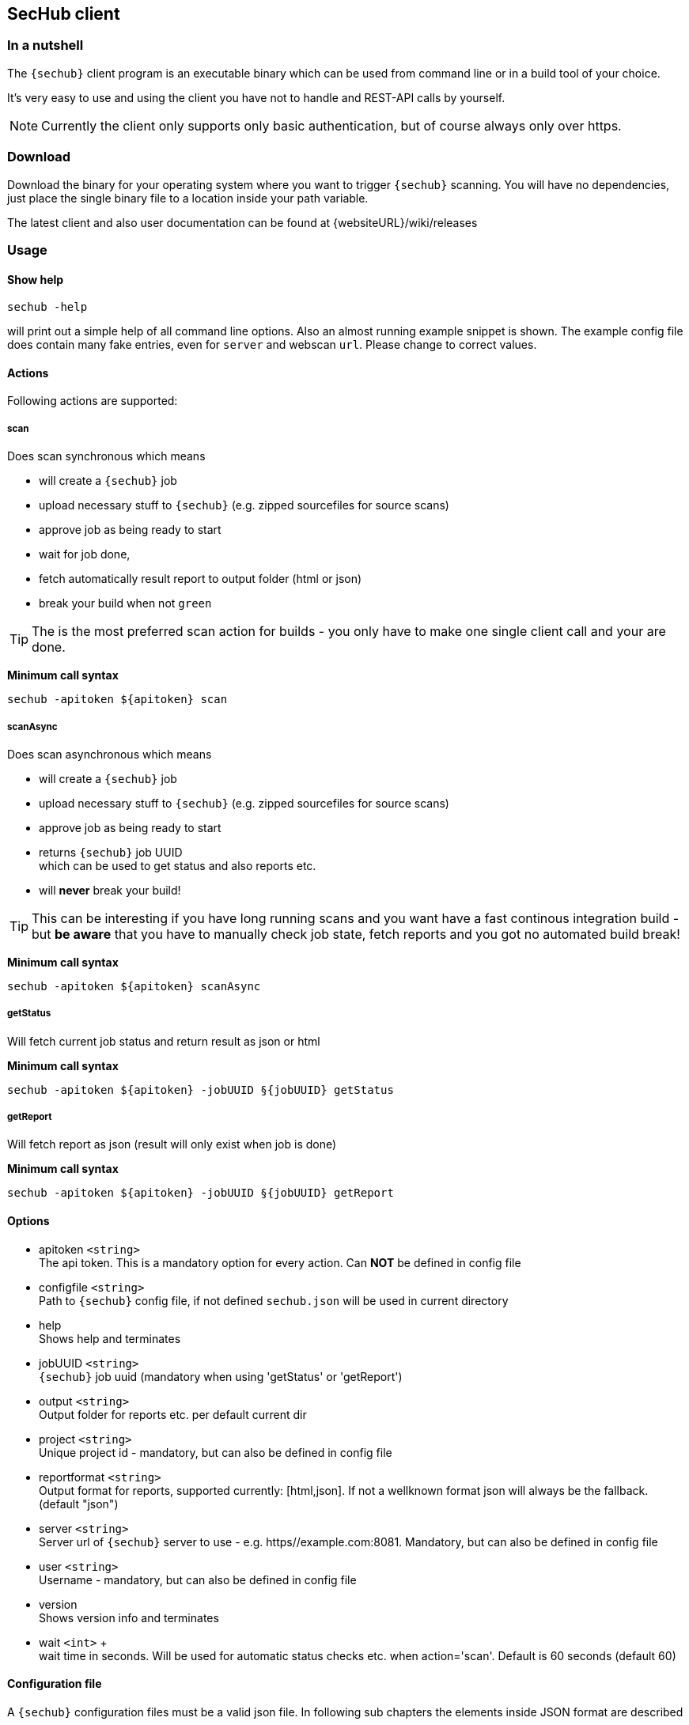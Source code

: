 // SPDX-License-Identifier: MIT
[[section-development-servers]]
[[section-sechub-client]]
== SecHub client
=== In a nutshell
The `{sechub}` client program is an executable binary which can be used from command
line or in a build tool of your choice.

It's very easy to use and using the client you have not to handle and REST-API calls by yourself.

NOTE: Currently the client only supports only basic authentication, but of course always only over https.

=== Download
Download the binary for your operating system where you want to trigger `{sechub}` scanning.
You will have no dependencies, just place the single binary file to a location inside your path variable.

The latest client and also user documentation can be found at {websiteURL}/wiki/releases

=== Usage

==== Show help
----
sechub -help
----
will print out a simple help of all command line options. Also an almost running example snippet is shown.
The example config file does contain many fake entries, even for `server` and webscan `url`.
Please change to correct values.

==== Actions

Following actions are supported:

===== scan

Does scan synchronous which means

 - will create a `{sechub}` job
 - upload necessary stuff to `{sechub}` (e.g. zipped sourcefiles for source scans)
 - approve job as being ready to start
 - wait for job done,
 - fetch automatically result report to output folder (html or json)
 - break your build when not `green`

TIP: The is the most preferred scan action for builds - you only have to make one
     single client call and your are done.

**Minimum call syntax**
----
sechub -apitoken ${apitoken} scan
----

===== scanAsync

Does scan asynchronous which means

  - will create a `{sechub}` job
  - upload necessary stuff to `{sechub}` (e.g. zipped sourcefiles for source scans)
  - approve job as being ready to start
  - returns `{sechub}` job UUID +
    which can be used to get status and also reports etc.
  - will **never** break your build!

TIP: This can be interesting if you have long running scans and you want have a fast
     continous integration build - but **be aware** that you have to manually check
     job state, fetch reports and you got no automated build break!


**Minimum call syntax**
----
sechub -apitoken ${apitoken} scanAsync
----


===== getStatus
Will fetch current job status and return result as json or html

**Minimum call syntax**
----
sechub -apitoken ${apitoken} -jobUUID §{jobUUID} getStatus
----

===== getReport
Will fetch report as json (result will only exist when job is done)

**Minimum call syntax**
----
sechub -apitoken ${apitoken} -jobUUID §{jobUUID} getReport
----
==== Options

- apitoken `<string>` +
  The api token. This is a mandatory option for every action. Can *NOT* be defined in config file
- configfile `<string>` +
  Path to `{sechub}` config file, if not defined `sechub.json` will be used in current directory
- help +
  Shows help and terminates
- jobUUID `<string>` +
  `{sechub}` job uuid (mandatory when using 'getStatus' or 'getReport')
- output `<string>` +
  Output folder for reports etc. per default current dir
- project `<string>` +
  Unique project id - mandatory, but can also be defined in config file
- reportformat `<string>` +
  Output format for reports, supported currently: [html,json]. If not a wellknown format json will always be the fallback. (default "json")
- server `<string>` +
  Server url of `{sechub}` server to use - e.g. https//example.com:8081. Mandatory, but can also be defined in config file
- user `<string>` +
  Username - mandatory, but can also be defined in config file
- version +
  Shows version info and terminates
- wait `<int>` + +
       wait time in seconds. Will be used for automatic status checks etc. when action='scan'. Default is 60 seconds (default 60)

==== Configuration file

A `{sechub}` configuration files must be a valid json file.
In following sub chapters the elements inside JSON format are described

===== API version
`apiVersion` must be defined (so mandatory). Currently only `1.0` is valid.

===== Server
`server` (optional) defines the location to `{sechub}` server. Normally always `https://sechub.example.org`.
This option can be set as CLI option as well. CLI option overrides value from configuration script!

===== Project
`project` (optional) defines the project to use.
This option can be set as CLI option as well. CLI option overrides value from configuration script!

===== Code scan
`codeScan` (optional) defines the code scan settings.
(see <<sechub-client-example-sourcescan-config,source scan configuration example>>)

====== Use uploaded sources from file system
Define `fileSystem` child entry and setup folders to use for code scanning by
`folders` sub entry. +
Those folders will be automatically zipped and uploaded to SecHub server for ongoing source analysis.

The folders should be defined relatively from caller location - for example on a Jenkins Build Server
this is normally the root folder of repository(see
<<sechub-client-example-sourcescan-config,source scan configuration example>>)

WARNING: Currently wrong defined folder setup will be not checked by client. So when wrong configured you will upload no sources...

===== Web scan
`webScan` (optional) defines the web scan settings (see <<sechub-client-example-webscan-config,web scan configuration example>>).

====== URIs
Use `uri` element to define a string array containing uris you want to scan.
(see <<sechub-client-example-webscan-config,web scan configuration example>>)

WARNING: URI must be one of the whitelisted URLs of your project. Otherwise it will be rejected.
         So your are not able to start scanning foreign domains and do _accidently_ an DoS attack...

===== Infrastructure scan
`infraScan` (optional) defines the infrastructure scan settings (see <<sechub-client-example-infrascan-config,web scan configuration example>>).

====== URIs
Use `uri` element to define a string array containing uris you want to scan.
(see <<sechub-client-example-webscan-config,web scan configuration example>>)

====== IPs
Use `ips` element to define a string array containing `IP` s you want to scan.

==== Examples

NOTE: Next following sub chapters contain some `{sechub}` configuration examples.
      You can use them as templates for your own files.
      At least replace example credentials `7536a8c4aa82407da7e06bdbEXAMPLE` and `alice` with your real ones to
      get them working.

===== Start a source scan

[source, bash]
----
sechub -apitoken 7536a8c4aa82407da7e06bdbEXAMPLE scan
----
with corresponding 'sechub.json' config file:
[[sechub-client-example-sourcescan-config]]
[source, json]
----
      {

        "apiVersion": "1.0",
        "server"    : "https://sechub.example.org",

        "project"   : "gamechanger",

        "codeScan": {<1>
           "fileSystem": {<2>
              "folders": ["gamechanger-android/src/main/java",
                          "gamechanger-server/src/main/java"], //<3>
           "excludes"  : ["**/*.log","README*.md"]  //<4>
        }
      }
----
<1> Define code scan
<2> Use filesystem - so means upload sources to server
<3> Upload will contain sources from `gamechanger-android/src/main/java` and `gamechanger-server/src/main/java` and their sub folders
<4> Exclude files (optional), syntax is similar to https://ant.apache.org/manual/Types/fileset.html[ANT fileset] - `+**/*+` is used to identify any folder +
    In example above following files are excluded from upload: +
    * `+**/*.log+` - excludes any log file in any sub directories of given folders
    * `+README*.md+` excludes all markdown README files in given folders. For example above this means:
      ** `gamechanger-android/src/main/java/README.md` and
      ** `gamechanger-server/src/main/java/README.md`

===== Start a web scan

[source, bash]
----
sechub -apitoken 7536a8c4aa82407da7e06bdbEXAMPLE scan
----
with corresponding 'sechub.json' config file:
[[sechub-client-example-webscan-config]]
[source, json]
----

      {
        "apiVersion": "1.0",

        "server"   : "https://sechub.example.org",
        "user"     : "alice",

        "project"  : "gamechanger",

        "webScan"  : {//<1>
            "uris": ["https://www.gamechanger.example.org"]//<2>
        }
      }
----
<1> Define web scan
<2> The `URI` s to scan. Every `URI` listed here must be white listed in `{sechub}` project.

===== Start a infra scan

[source, bash]
----

sechub -apitoken 7536a8c4aa82407da7e06bdbEXAMPLE scan
----
with corresponding `sechub.json` config file:
[[sechub-client-example-infrascan-config]]
[source, json]
----

      {
        "apiVersion": "1.0",

        "server"   : "https://sechub.example.org",
        "user"     : "alice",

        "project"  : "gamechanger",

        "infraScan": {//<1>
            "uris": ["https://www.gamechanger.example.org/"]//<2>
        }
      }
----
<1> Define infrastructure scan
<2> The `URI` s to scan. Every `URI` listed here must be white listed in `{sechub}` project.
